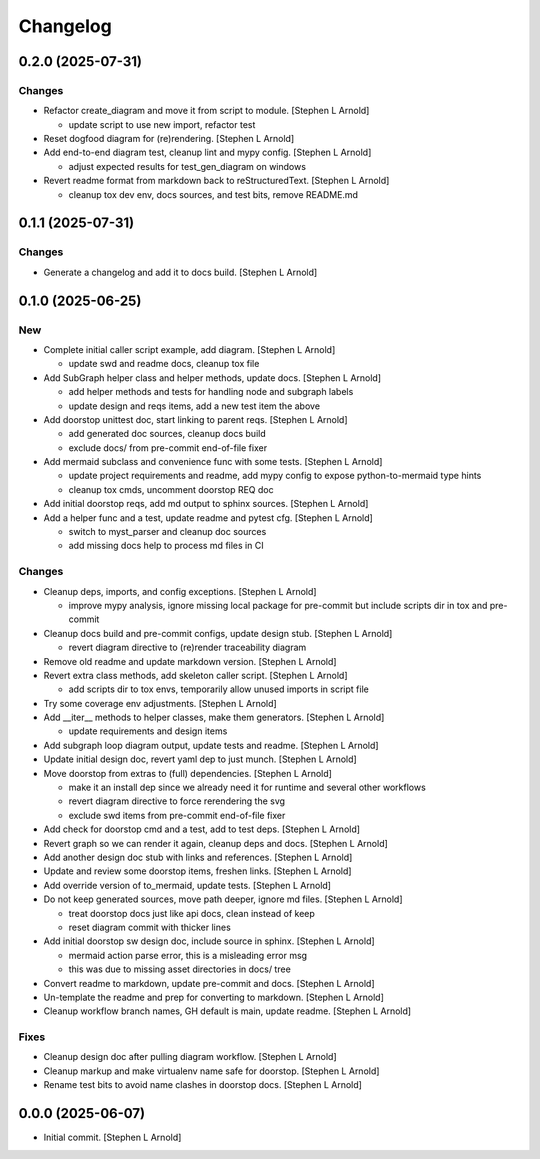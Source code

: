 Changelog
=========


0.2.0 (2025-07-31)
------------------

Changes
~~~~~~~
- Refactor create_diagram and move it from script to module. [Stephen L
  Arnold]

  * update script to use new import, refactor test
- Reset dogfood diagram for (re)rendering. [Stephen L Arnold]
- Add end-to-end diagram test, cleanup lint and mypy config. [Stephen L
  Arnold]

  * adjust expected results for test_gen_diagram on windows
- Revert readme format from markdown back to reStructuredText. [Stephen
  L Arnold]

  * cleanup tox dev env, docs sources, and test bits, remove README.md


0.1.1 (2025-07-31)
------------------

Changes
~~~~~~~
- Generate a changelog and add it to docs build. [Stephen L Arnold]


0.1.0 (2025-06-25)
------------------

New
~~~
- Complete initial caller script example, add diagram. [Stephen L
  Arnold]

  * update swd and readme docs, cleanup tox file
- Add SubGraph helper class and helper methods, update docs. [Stephen L
  Arnold]

  * add helper methods and tests for handling node and subgraph labels
  * update design and reqs items, add a new test item the above
- Add doorstop unittest doc, start linking to parent reqs. [Stephen L
  Arnold]

  * add generated doc sources, cleanup docs build
  * exclude docs/ from pre-commit end-of-file fixer
- Add mermaid subclass and convenience func with some tests. [Stephen L
  Arnold]

  * update project requirements and readme, add mypy config to expose
    python-to-mermaid type hints
  * cleanup tox cmds, uncomment doorstop REQ doc
- Add initial doorstop reqs, add md output to sphinx sources. [Stephen L
  Arnold]
- Add a helper func and a test, update readme and pytest cfg. [Stephen L
  Arnold]

  * switch to myst_parser and cleanup doc sources
  * add missing docs help to process md files in CI

Changes
~~~~~~~
- Cleanup deps, imports, and config exceptions. [Stephen L Arnold]

  * improve mypy analysis, ignore missing local package for pre-commit
    but include scripts dir in tox and pre-commit
- Cleanup docs build and pre-commit configs, update design stub.
  [Stephen L Arnold]

  * revert diagram directive to (re)render traceability diagram
- Remove old readme and update markdown version. [Stephen L Arnold]
- Revert extra class methods, add skeleton caller script. [Stephen L
  Arnold]

  * add scripts dir to tox envs, temporarily allow unused imports
    in script file
- Try some coverage env adjustments. [Stephen L Arnold]
- Add __iter__ methods to helper classes, make them generators. [Stephen
  L Arnold]

  * update requirements and design items
- Add subgraph loop diagram output, update tests and readme. [Stephen L
  Arnold]
- Update initial design doc, revert yaml dep to just munch. [Stephen L
  Arnold]
- Move doorstop from extras to (full) dependencies. [Stephen L Arnold]

  * make it an install dep since we already need it for runtime and
    several other workflows
  * revert diagram directive to force rerendering the svg
  * exclude swd items from pre-commit end-of-file fixer
- Add check for doorstop cmd and a test, add to test deps. [Stephen L
  Arnold]
- Revert graph so we can render it again, cleanup deps and docs.
  [Stephen L Arnold]
- Add another design doc stub with links and references. [Stephen L
  Arnold]
- Update and review some doorstop items, freshen links. [Stephen L
  Arnold]
- Add override version of to_mermaid, update tests. [Stephen L Arnold]
- Do not keep generated sources, move path deeper, ignore md files.
  [Stephen L Arnold]

  * treat doorstop docs just like api docs, clean instead of keep
  * reset diagram commit with thicker lines
- Add initial doorstop sw design doc, include source in sphinx. [Stephen
  L Arnold]

  * mermaid action parse error, this is a misleading error msg
  * this was due to missing asset directories in docs/ tree
- Convert readme to markdown, update pre-commit and docs. [Stephen L
  Arnold]
- Un-template the readme and prep for converting to markdown. [Stephen L
  Arnold]
- Cleanup workflow branch names, GH default is main, update readme.
  [Stephen L Arnold]

Fixes
~~~~~
- Cleanup design doc after pulling diagram workflow. [Stephen L Arnold]
- Cleanup markup and make virtualenv name safe for doorstop. [Stephen L
  Arnold]
- Rename test bits to avoid name clashes in doorstop docs. [Stephen L
  Arnold]


0.0.0 (2025-06-07)
------------------
- Initial commit. [Stephen L Arnold]
